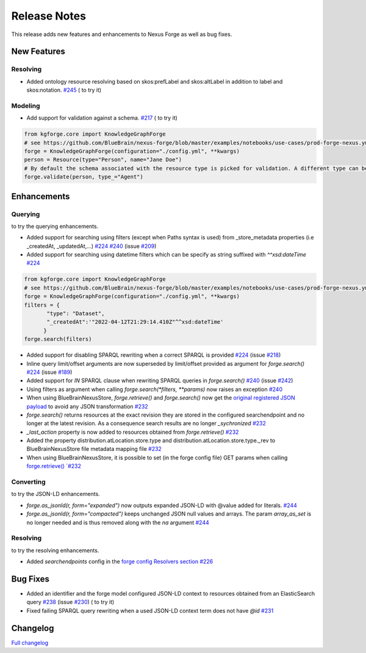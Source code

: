 =============
Release Notes
=============

This release adds new features and enhancements to Nexus Forge as well as bug fixes.

New Features
============

Resolving
---------

* Added ontology resource resolving based on skos:prefLabel and skos:altLabel in addition to label and skos:notation. `#245 <https://github.com/BlueBrain/nexus-forge/pull/245>`__ (|Binder_Resolving| to try it)

Modeling
--------

* Add support for validation against a schema. `#217 <https://github.com/BlueBrain/nexus-forge/pull/217>`__ (|Binder_Modeling| to try it)

.. code-block:: python

    from kgforge.core import KnowledgeGraphForge
    # see https://github.com/BlueBrain/nexus-forge/blob/master/examples/notebooks/use-cases/prod-forge-nexus.yml for a full forge config example.
    forge = KnowledgeGraphForge(configuration="./config.yml", **kwargs)
    person = Resource(type="Person", name="Jane Doe")
    # By default the schema associated with the resource type is picked for validation. A different type can be set using the type_ argument.
    forge.validate(person, type_="Agent")


Enhancements
============

Querying
--------

|Binder_Querying| to try the querying enhancements.

* Added support for searching using filters (except when Paths syntax is used) from _store_metadata properties (i.e _createdAt, _updatedAt,...) `#224 <https://github.com/BlueBrain/nexus-forge/pull/224>`__ `#240 <https://github.com/BlueBrain/nexus-forge/pull/240>`__ (issue `#209 <https://github.com/BlueBrain/nexus-forge/pull/209>`__)
* Added support for searching using datetime filters which can be specify as string suffixed with `^^xsd:dateTime` `#224 <https://github.com/BlueBrain/nexus-forge/pull/224>`__

.. code-block:: python

    from kgforge.core import KnowledgeGraphForge
    # see https://github.com/BlueBrain/nexus-forge/blob/master/examples/notebooks/use-cases/prod-forge-nexus.yml for a full forge config example.
    forge = KnowledgeGraphForge(configuration="./config.yml", **kwargs)
    filters = {
           "type": "Dataset",
           "_createdAt":'"2022-04-12T21:29:14.410Z"^^xsd:dateTime'
          }
    forge.search(filters)


* Added support for disabling SPARQL rewriting when a correct SPARQL is provided `#224 <https://github.com/BlueBrain/nexus-forge/pull/224>`__ (issue `#218 <https://github.com/BlueBrain/nexus-forge/pull/218>`__)
* Inline query limit/offset arguments are now superseded by limit/offset provided as argument for `forge.search()` `#224 <https://github.com/BlueBrain/nexus-forge/pull/224>`__ (issue `#189 <https://github.com/BlueBrain/nexus-forge/pull/189>`__)
* Added support for `IN` SPARQL clause when rewriting SPARQL queries in `forge.search()` `#240 <https://github.com/BlueBrain/nexus-forge/pull/240>`__ (issue `#242 <https://github.com/BlueBrain/nexus-forge/pull/242>`__)
* Using filters as argument when calling `forge.search(*filters, **params)` now raises an exception `#240 <https://github.com/BlueBrain/nexus-forge/pull/240>`__
* When using BlueBrainNexusStore, `forge.retrieve()` and `forge.search()` now get the `original registered JSON payload <https://bluebrainnexus.io/docs/delta/api/resources-api.html#fetch-original-payload>`__ to avoid any JSON transformation `#232 <https://github.com/BlueBrain/nexus-forge/pull/232>`__
* `forge.search()` returns resources at the exact revision they are stored in the configured searchendpoint and no longer at the latest revision. As a consequence search results are no longer `_sychronized` `#232 <https://github.com/BlueBrain/nexus-forge/pull/232>`__
* `_last_action` property is now added to resources obtained from `forge.retrieve()` `#232 <https://github.com/BlueBrain/nexus-forge/pull/232>`__
* Added the property distribution.atLocation.store.type and distribution.atLocation.store.type._rev to BlueBrainNexusStore file metadata mapping file `#232 <https://github.com/BlueBrain/nexus-forge/pull/232>`__
* When using BlueBrainNexusStore, it is possible to set (in the forge config file) GET params when calling `forge.retrieve() `#232 <https://github.com/BlueBrain/nexus-forge/pull/232>`__

Converting
----------

|Binder_JSON-LD-IO| to try the JSON-LD enhancements.

* `forge.as_jsonld(r, form="expanded")` now outputs expanded JSON-LD with @value added for literals. `#244 <https://github.com/BlueBrain/nexus-forge/pull/244>`__
* `forge.as_jsonld(r, form="compacted")` keeps unchanged JSON null values and arrays. The param `array_as_set` is no longer needed and is thus removed along with the `na` argument `#244 <https://github.com/BlueBrain/nexus-forge/pull/244>`__


Resolving
---------

|Binder_Resolving| to try the resolving enhancements.

* Added `searchendpoints` config in the `forge config Resolvers section <https://github.com/BlueBrain/nexus-forge/blob/v0.7.1/examples/notebooks/use-cases/prod-forge-nexus.yml#L30>`__ `#226 <https://github.com/BlueBrain/nexus-forge/pull/226>`__


Bug Fixes
=========

* Added an identifier and the forge model configured JSON-LD context to resources obtained from an ElasticSearch query `#238 <https://github.com/BlueBrain/nexus-forge/pull/238>`__ (issue `#230 <https://github.com/BlueBrain/nexus-forge/pull/230>`__) (|Binder_Querying| to try it)
* Fixed failing SPARQL query rewriting when a used JSON-LD context term does not have `@id` `#231 <https://github.com/BlueBrain/nexus-forge/pull/231>`__

Changelog
=========

`Full changelog <https://github.com/BlueBrain/nexus-forge/compare/v0.7.0...v0.7.1>`__

.. |Binder_Resolving| image:: https://mybinder.org/badge_logo.svg
    :alt: Binder_Querying
    :target: https://mybinder.org/v2/gh/BlueBrain/nexus-forge/v0.7.1?filepath=examples%2Fnotebooks%2Fgetting-started%2F09%20-%20Resolving.ipynb

.. |Binder_Modeling| image:: https://mybinder.org/badge_logo.svg
    :alt: Binder_Modeling
    :target: https://mybinder.org/v2/gh/BlueBrain/nexus-forge/v0.7.1?filepath=examples%2Fnotebooks%2Fgetting-started%2F09%20-%20Modeling.ipynb

.. |Binder_JSON-LD-IO| image:: https://mybinder.org/badge_logo.svg
    :alt: Binder_JSON-LD-IO
    :target: https://mybinder.org/v2/gh/BlueBrain/nexus-forge/v0.7.1?filepath=examples%2Fnotebooks%2Fgetting-started%2F13%20-%20JSON-LD%20IO.ipynb

.. |Binder_Querying| image:: https://mybinder.org/badge_logo.svg
    :alt: Binder_Querying
    :target: https://mybinder.org/v2/gh/BlueBrain/nexus-forge/v0.7.1?filepath=examples%2Fnotebooks%2Fgetting-started%2F04%20-%20Querying.ipynb
